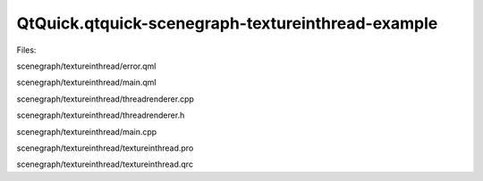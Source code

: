QtQuick.qtquick-scenegraph-textureinthread-example
==================================================

.. raw:: html

   <p class="centerAlign">

.. raw:: html

   </p>

.. raw:: html

   <p>

Files:

.. raw:: html

   </p>

.. raw:: html

   <ul>

.. raw:: html

   <li>

scenegraph/textureinthread/error.qml

.. raw:: html

   </li>

.. raw:: html

   <li>

scenegraph/textureinthread/main.qml

.. raw:: html

   </li>

.. raw:: html

   <li>

scenegraph/textureinthread/threadrenderer.cpp

.. raw:: html

   </li>

.. raw:: html

   <li>

scenegraph/textureinthread/threadrenderer.h

.. raw:: html

   </li>

.. raw:: html

   <li>

scenegraph/textureinthread/main.cpp

.. raw:: html

   </li>

.. raw:: html

   <li>

scenegraph/textureinthread/textureinthread.pro

.. raw:: html

   </li>

.. raw:: html

   <li>

scenegraph/textureinthread/textureinthread.qrc

.. raw:: html

   </li>

.. raw:: html

   </ul>

.. raw:: html

   <!-- @@@scenegraph/textureinthread -->
